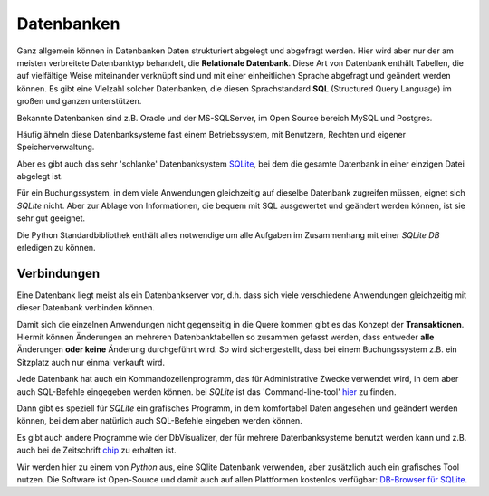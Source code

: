 ﻿
.. index:: Datenbank, relationale Datenbank, SQL, SQLite, SQLite3

.. _db:

###########
Datenbanken
###########

Ganz allgemein können in Datenbanken Daten strukturiert abgelegt und abgefragt werden.
Hier wird aber nur der am meisten verbreitete Datenbanktyp behandelt,
die **Relationale Datenbank**.
Diese Art von Datenbank enthält Tabellen, die auf vielfältige Weise 
miteinander verknüpft sind und mit einer einheitlichen Sprache
abgefragt und geändert werden können.
Es gibt eine Vielzahl solcher Datenbanken, die diesen Sprachstandard 
**SQL** (Structured Query Language) im großen und ganzen unterstützen.

Bekannte Datenbanken sind z.B. Oracle und der MS-SQLServer, 
im Open Source bereich MySQL und Postgres. 

Häufig ähneln diese Datenbanksysteme fast einem Betriebssystem,
mit Benutzern, Rechten und eigener Speicherverwaltung.

Aber es gibt auch das sehr 'schlanke' Datenbanksystem `SQLite <https://www.sqlite.org>`_, 
bei dem die gesamte Datenbank in einer einzigen Datei abgelegt ist. 

Für ein Buchungssystem, in dem viele Anwendungen gleichzeitig auf dieselbe 
Datenbank zugreifen müssen, eignet sich `SQLite` nicht. Aber 
zur Ablage von Informationen, die bequem mit SQL ausgewertet
und geändert werden können, ist sie sehr gut geeignet.

Die Python Standardbibliothek enthält alles notwendige um alle Aufgaben
im Zusammenhang mit einer `SQLite DB` erledigen zu können.

Verbindungen
------------

Eine Datenbank liegt meist als ein Datenbankserver vor, d.h. dass sich
viele verschiedene Anwendungen gleichzeitig mit dieser Datenbank verbinden können.

Damit sich die einzelnen Anwendungen nicht gegenseitig in die Quere kommen
gibt es das Konzept der **Transaktionen**. Hiermit können Änderungen an mehreren
Datenbanktabellen so zusammen gefasst werden, dass entweder **alle** Änderungen
**oder keine** Änderung durchgeführt wird. So wird sichergestellt, dass bei
einem Buchungssystem z.B. ein Sitzplatz auch nur einmal verkauft wird.

Jede Datenbank hat auch ein Kommandozeilenprogramm, das für Administrative Zwecke
verwendet wird, in dem aber auch SQL-Befehle eingegeben werden können.
bei `SQLite` ist das 'Command-line-tool' `hier <https://www.sqlite.org/download.html>`_ zu finden.

Dann gibt es speziell für `SQLite` ein grafisches Programm,
in dem komfortabel Daten angesehen und geändert werden können,
bei dem aber natürlich auch SQL-Befehle eingeben werden können.

Es gibt auch andere Programme wie der DbVisualizer, der für mehrere
Datenbanksysteme benutzt werden kann und z.B. auch bei de Zeitschrift
`chip <https://www.chip.de/downloads/DbVisualizer_33173230.html>`_ zu erhalten ist.

Wir werden hier zu einem von `Python` aus, eine SQlite Datenbank verwenden,
aber zusätzlich auch ein grafisches Tool nutzen. Die Software ist Open-Source und damit auch auf allen
Plattformen kostenlos verfügbar: `DB-Browser für SQLite <https://sqlitebrowser.org/dl/>`_. 

